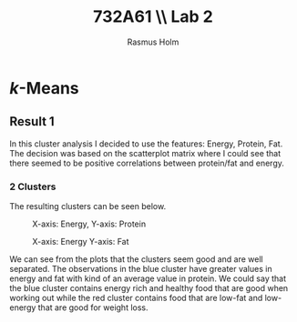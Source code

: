 #+TITLE: 732A61 \\ \large Lab 2
#+AUTHOR: Rasmus Holm
#+OPTIONS: toc:true
#+LaTeX_CLASS: article
#+LaTeX_CLASS_OPTIONS: [10pt]
#+LATEX_HEADER: \usepackage[font={scriptsize, it}]{caption}

\newpage

* \textit{k}-Means
** Result 1
In this cluster analysis I decided to use the features: Energy, Protein, Fat.
The decision was based on the scatterplot matrix where I could see that there seemed to be positive correlations between protein/fat and energy.

*** 2 Clusters
The resulting clusters can be seen below.

#+CAPTION: X-axis: Energy, Y-axis: Protein
#+ATTR_LATEX: :placement [H] :width 0.5\textwidth
[[./images/cl2_res1_01.png]]

#+CAPTION: X-axis: Energy Y-axis: Fat
#+ATTR_LATEX: :placement [H] :width 0.5\textwidth
[[./images/cl2_res1_02.png]]

We can see from the plots that the clusters seem good and are well separated.
The observations in the blue cluster have greater values in energy and fat with kind of an average value in protein.
We could say that the blue cluster contains energy rich and healthy food that are good when working out
while the red cluster contains food that are low-fat and low-energy that are good for weight loss.

